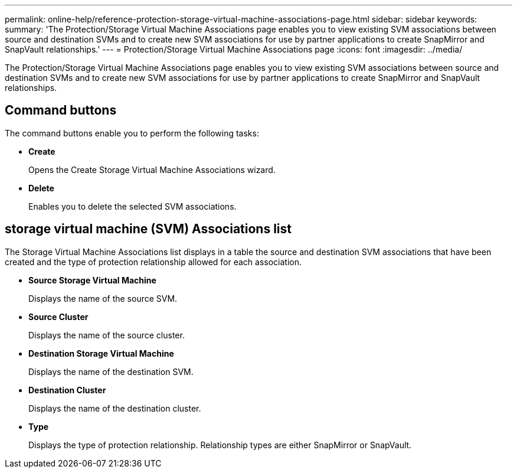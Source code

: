 ---
permalink: online-help/reference-protection-storage-virtual-machine-associations-page.html
sidebar: sidebar
keywords: 
summary: 'The Protection/Storage Virtual Machine Associations page enables you to view existing SVM associations between source and destination SVMs and to create new SVM associations for use by partner applications to create SnapMirror and SnapVault relationships.'
---
= Protection/Storage Virtual Machine Associations page
:icons: font
:imagesdir: ../media/

[.lead]
The Protection/Storage Virtual Machine Associations page enables you to view existing SVM associations between source and destination SVMs and to create new SVM associations for use by partner applications to create SnapMirror and SnapVault relationships.

== Command buttons

The command buttons enable you to perform the following tasks:

* *Create*
+
Opens the Create Storage Virtual Machine Associations wizard.

* *Delete*
+
Enables you to delete the selected SVM associations.

== storage virtual machine (SVM) Associations list

The Storage Virtual Machine Associations list displays in a table the source and destination SVM associations that have been created and the type of protection relationship allowed for each association.

* *Source Storage Virtual Machine*
+
Displays the name of the source SVM.

* *Source Cluster*
+
Displays the name of the source cluster.

* *Destination Storage Virtual Machine*
+
Displays the name of the destination SVM.

* *Destination Cluster*
+
Displays the name of the destination cluster.

* *Type*
+
Displays the type of protection relationship. Relationship types are either SnapMirror or SnapVault.
